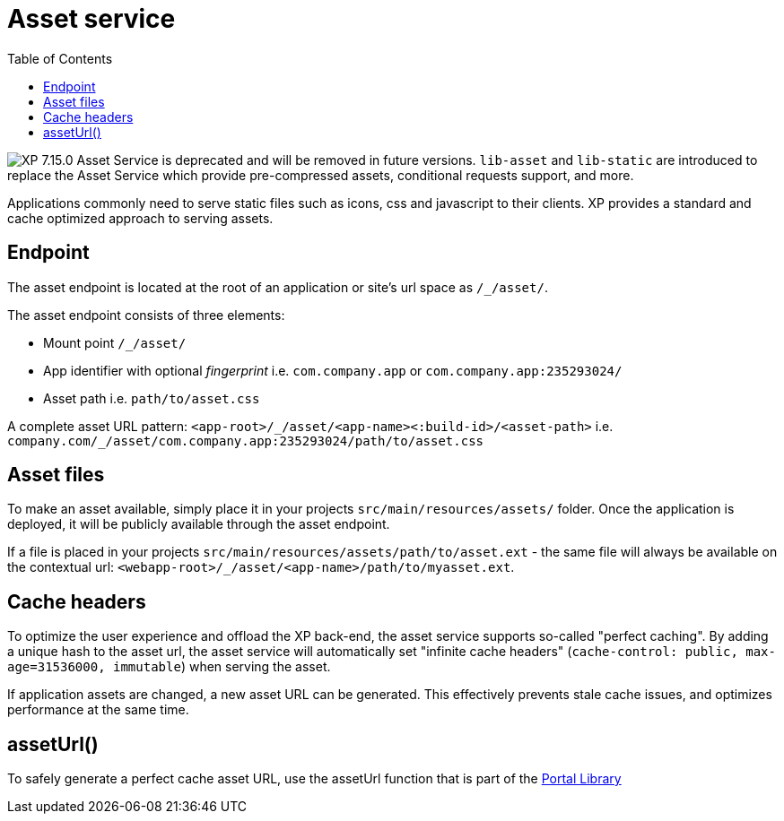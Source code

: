 = Asset service
:toc: right
:imagesdir: ../../images

image:xp-7150.svg[XP 7.15.0,opts=inline] Asset Service is deprecated and will be removed in future versions.
`lib-asset` and `lib-static` are introduced to replace the Asset Service which provide pre-compressed assets, conditional requests support, and more.


Applications commonly need to serve static files such as icons, css and javascript to their clients.
XP provides a standard and cache optimized approach to serving assets.

== Endpoint

The asset endpoint is located at the root of an application or site's url space as `+/_/asset/+`.

The asset endpoint consists of three elements:

* Mount point `+/_/asset/+`
* App identifier with optional _fingerprint_ i.e. `com.company.app` or `com.company.app:235293024/`
* Asset path i.e. `path/to/asset.css`

A complete asset URL pattern: `+<app-root>/_/asset/<app-name><:build-id>/<asset-path>+` i.e. `+company.com/_/asset/com.company.app:235293024/path/to/asset.css+`


== Asset files

To make an asset available, simply place it in your projects `src/main/resources/assets/` folder.
Once the application is deployed, it will be publicly available through the asset endpoint.

====
If a file is placed in your projects `src/main/resources/assets/path/to/asset.ext`
- the same file will always be available on the contextual url: `+<webapp-root>/_/asset/<app-name>/path/to/myasset.ext+`.
====

== Cache headers

To optimize the user experience and offload the XP back-end, the asset service supports so-called "perfect caching".
By adding a unique hash to the asset url, the asset service will automatically set "infinite cache headers" (`cache-control: public, max-age=31536000, immutable`) when serving the asset.

If application assets are changed, a new asset URL can be generated.
This effectively prevents stale cache issues, and optimizes performance at the same time.

== assetUrl()

To safely generate a perfect cache asset URL, use the assetUrl function that is part of the <<../../api/lib-portal#,Portal Library>>
